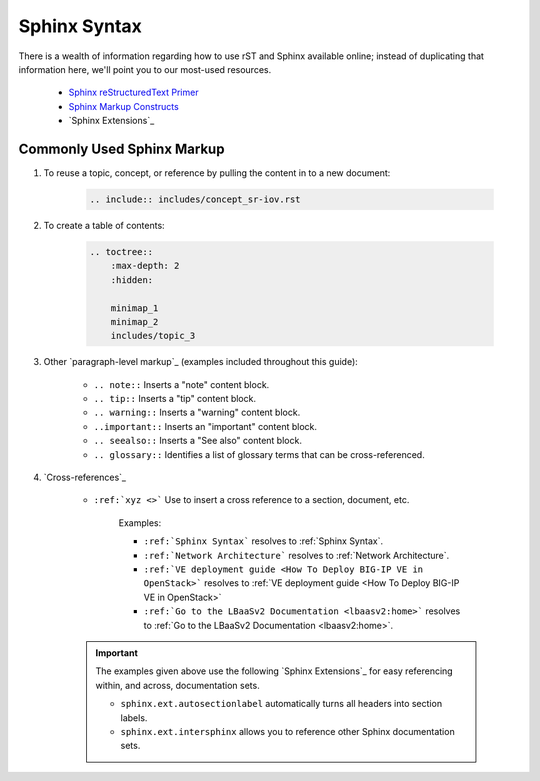 Sphinx Syntax
`````````````

There is a wealth of information regarding how to use rST and Sphinx available online; instead of duplicating that information here, we'll point you to our most-used resources.

  - `Sphinx reStructuredText Primer <http://www.sphinx-doc.org/en/stable/rest.html>`_
  - `Sphinx Markup Constructs <http://www.sphinx-doc.org/en/stable/markup/index.html>`_
  - `Sphinx Extensions`_

Commonly Used Sphinx Markup
~~~~~~~~~~~~~~~~~~~~~~~~~~~

#. To reuse a topic, concept, or reference by pulling the content in to a new document:

    .. code-block:: rST

        .. include:: includes/concept_sr-iov.rst

#. To create a table of contents:

    .. code-block:: rST

        .. toctree::
            :max-depth: 2
            :hidden:

            minimap_1
            minimap_2
            includes/topic_3



#. Other `paragraph-level markup`_ (examples included throughout this guide):

    * ``.. note::``              Inserts a "note" content block.
    * ``.. tip::``               Inserts a "tip" content block.
    * ``.. warning::``           Inserts a "warning" content block.
    * ``..important::``          Inserts an "important" content block.
    * ``.. seealso::``           Inserts a "See also" content block.
    * ``.. glossary::``          Identifies a list of glossary terms that can be cross-referenced.


#. `Cross-references`_

    * ``:ref:`xyz <>```          Use to insert a cross reference to a section, document, etc.

        Examples:

        * ``:ref:`Sphinx Syntax``` resolves to :ref:`Sphinx Syntax`.
        * ``:ref:`Network Architecture``` resolves to :ref:`Network Architecture`.
        * ``:ref:`VE deployment guide <How To Deploy BIG-IP VE in OpenStack>``` resolves to :ref:`VE deployment guide <How To Deploy BIG-IP VE in OpenStack>`
        * ``:ref:`Go to the LBaaSv2 Documentation <lbaasv2:home>``` resolves to :ref:`Go to the LBaaSv2 Documentation <lbaasv2:home>`.

    .. important::

        The examples given above use the following `Sphinx Extensions`_ for easy referencing within, and across, documentation sets.

        * ``sphinx.ext.autosectionlabel`` automatically turns all headers into section labels.
        * ``sphinx.ext.intersphinx`` allows you to reference other Sphinx documentation sets.

.. seealso::

    - `Sphinx inline markup documentation <http://docutils.sourceforge.net/docs/ref/rst/directives.html#including-an-external-document-fragment>`_
    - `Sphinx toctree documentation <http://www.sphinx-doc.org/en/stable/markup/toctree.html#directive-toctree>`_
